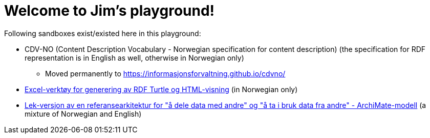 = Welcome to Jim's playground!

Following sandboxes exist/existed here in this playground: 

* CDV-NO (Content Description Vocabulary - Norwegian specification for content description) (the specification for RDF representation is in English as well, otherwise in Norwegian only)
** Moved permanently to https://informasjonsforvaltning.github.io/cdvno/
* link:xls2ttl&adoc[Excel-verktøy for generering av RDF Turtle og HTML-visning] (in Norwegian only)
* link:oora-no[Lek-versjon av en referansearkitektur for "å dele data med andre" og "å ta i bruk data fra andre" - ArchiMate-modell] (a mixture of Norwegian and English)